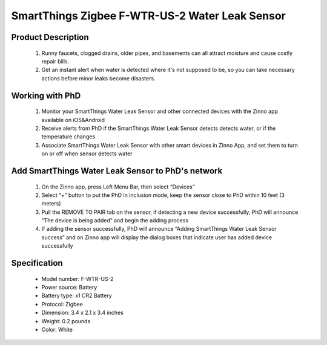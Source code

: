 SmartThings Zigbee F-WTR-US-2 Water Leak Sensor
--------------------------------

	.. image:: ../../images/water_flood/smartsense_moisture.png
	.. :align: left

Product Description
~~~~~~~~~~~~~~~~~~~~~~~~~~
	#. Runny faucets, clogged drains, older pipes, and basements can all attract moisture and cause costly repair bills. 
	#. Get an instant alert when water is detected where it's not supposed to be, so you can take necessary actions before minor leaks become disasters.

Working with PhD
~~~~~~~~~~~~~~~~~~~~~~~~~~~~~~~~~~~
	#. Monitor your SmartThings Water Leak Sensor and other connected devices with the Zinno app available on iOS&Android
	#. Receive alerts from PhD if the SmartThings Water Leak Sensor detects detects water, or if the temperature changes
	#. Associate SmartThings Water Leak Sensor with other smart devices in Zinno App, and set them to turn on or off when sensor detects water
	
Add SmartThings Water Leak Sensor to PhD's network
~~~~~~~~~~~~~~~~~~~~~~~~~~~~~~~~~~~~~~~~
	#. On the Zinno app, press Left Menu Bar, then select “Devices”
	#. Select “+” button to put the PhD in inclusion mode, keep the sensor close to PhD within 10 feet (3 meters)
	#. Pull the REMOVE TO PAIR tab on the sensor, if detecting a new device successfully, PhD will announce “The device is being added” and begin the adding process
	#. If adding the sensor successfully, PhD will announce “Adding SmartThings Water Leak Sensor success” and on Zinno app will display the dialog boxes that indicate user has added device successfully

	.. image:: ../../images/water_flood/smartsense_moisture_i.png
	.. :align: left
	
Specification
~~~~~~~~~~~~~~~~~~~~~~
	- Model number: 				F-WTR-US-2
	- Power source: 				Battery
	- Battery type:					x1 CR2 Battery
	- Protocol: 					Zigbee
	- Dimension:					3.4 x 2.1 x 3.4 inches
	- Weight:						0.2 pounds
	- Color: 						White	

	
.. How to add to VENUS app  
.. ~~~~~~~~~~~~~~~~~~~~~~~
	#. Put controller to inclusion/exclusion mode
	#. Press and hold tmp button while inserting battery
	#. Release tmp button when LED changes to flash 
	#. LED flashes indicates device has been excluded from zigbee network and ready to join open zigbee network.

	.. image:: ../../images/water_flood/smartsense_moisture_i.png
	.. :align: left
	

.. Link in Amazon
.. ~~~~~~~~~~~~~~~~~~~~~~~~~
	https://www.amazon.com/Smartthings-Smartsense-Moisture-Sensor/dp/B011I1VFTY
	
.. Configuration description
.. ~~~~~~~~~~~~~~~~~~~~~~~~~~
	There is no configuration for this device.
	
